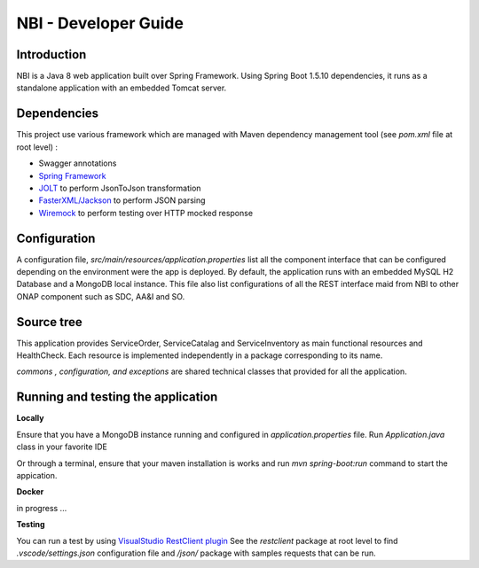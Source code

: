 .. This work is licensed under a Creative Commons Attribution 4.0 International License.
.. http://creativecommons.org/licenses/by/4.0
.. Copyright 2018 ORANGE


============
NBI - Developer Guide
============
***************
Introduction
***************

NBI is a Java 8 web application built over Spring Framework. Using Spring Boot 1.5.10 dependencies, it runs as a standalone application with an embedded Tomcat server.

***************
Dependencies
***************
This project use various framework which are managed with Maven dependency management tool (see *pom.xml* file at root level) :

- Swagger annotations
- `Spring Framework <https://github.com/spring-projects/spring-boot>`_
- `JOLT <https://github.com/bazaarvoice/jolt>`_ to perform JsonToJson transformation
- `FasterXML/Jackson <https://github.com/FasterXML/jackson>`_ to perform JSON parsing
- `Wiremock <https://github.com/tomakehurst/wiremock>`_ to perform testing over HTTP mocked response


***************
Configuration
***************
A configuration file, *src/main/resources/application.properties* list all the component interface that can be configured depending on the environment were the app is deployed. 
By default, the application runs with an embedded MySQL H2 Database and a MongoDB local instance.
This file also list configurations of all the REST interface maid from NBI to other ONAP component such as SDC, AA&I and SO.

***************
Source tree
***************
This application provides ServiceOrder, ServiceCatalag and ServiceInventory as main functional resources and HealthCheck. Each resource is implemented independently in a package corresponding to its name.

*commons , configuration, and exceptions* are shared technical classes that provided for all the application.


***************************************
Running and testing the application
***************************************

**Locally**

Ensure that you have a MongoDB instance running and configured in *application.properties* file.
Run *Application.java* class in your favorite IDE

Or through a terminal, ensure that your maven installation is works and run *mvn spring-boot:run* command to start the appication.


**Docker**

in progress ...


**Testing**

You can run a test by using `VisualStudio RestClient plugin <https://github.com/Huachao/vscode-restclient>`_
See the *restclient* package at root level to find *.vscode/settings.json* configuration file and */json/* package with samples requests that can be run.